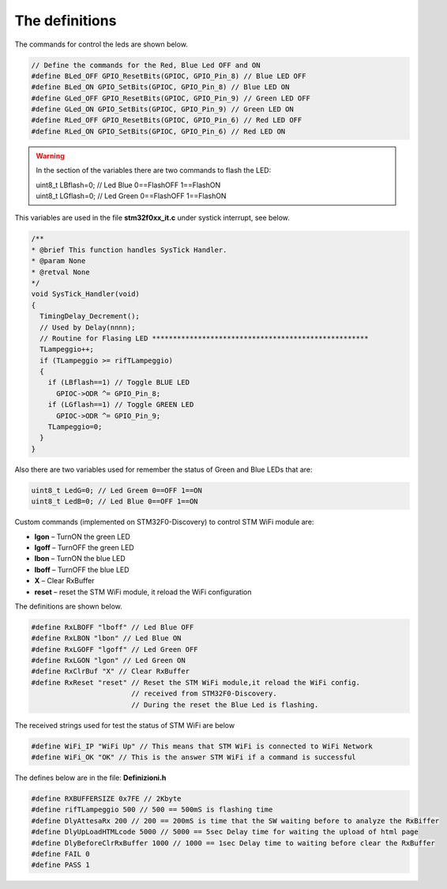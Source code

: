 
The definitions
===============


The commands for control the leds are shown below.

.. code::

 // Define the commands for the Red, Blue Led OFF and ON
 #define BLed_OFF GPIO_ResetBits(GPIOC, GPIO_Pin_8) // Blue LED OFF
 #define BLed_ON GPIO_SetBits(GPIOC, GPIO_Pin_8) // Blue LED ON
 #define GLed_OFF GPIO_ResetBits(GPIOC, GPIO_Pin_9) // Green LED OFF
 #define GLed_ON GPIO_SetBits(GPIOC, GPIO_Pin_9) // Green LED ON
 #define RLed_OFF GPIO_ResetBits(GPIOC, GPIO_Pin_6) // Red LED OFF
 #define RLed_ON GPIO_SetBits(GPIOC, GPIO_Pin_6) // Red LED ON

.. warning::

 In the section of the variables there are two commands to flash the LED:
 
 | uint8_t LBflash=0; // Led Blue 0==FlashOFF 1==FlashON
 | uint8_t LGflash=0; // Led Green 0==FlashOFF 1==FlashON

This variables are used in the file **stm32f0xx_it.c** under systick interrupt, see below.

.. code::

 /**
 * @brief This function handles SysTick Handler.
 * @param None
 * @retval None
 */
 void SysTick_Handler(void)
 {
   TimingDelay_Decrement();
   // Used by Delay(nnnn);
   // Routine for Flasing LED ****************************************************
   TLampeggio++;
   if (TLampeggio >= rifTLampeggio)
   {
     if (LBflash==1) // Toggle BLUE LED
       GPIOC->ODR ^= GPIO_Pin_8;
     if (LGflash==1) // Toggle GREEN LED
       GPIOC->ODR ^= GPIO_Pin_9;
     TLampeggio=0;
   }
 }


Also there are two variables used for remember the status of Green and Blue LEDs that are:

.. code::

 uint8_t LedG=0; // Led Greem 0==OFF 1==ON
 uint8_t LedB=0; // Led Blue 0==OFF 1==ON

Custom commands (implemented on STM32F0-Discovery) to control STM WiFi module are:


* **lgon** – TurnON the green LED

* **lgoff** – TurnOFF the green LED

* **lbon** – TurnON the blue LED

* **lboff** – TurnOFF the blue LED

* **X** – Clear RxBuffer

* **reset** – reset the STM WiFi module, it reload the WiFi configuration


The definitions are shown below.

.. code::

 #define RxLBOFF "lboff" // Led Blue OFF
 #define RxLBON "lbon" // Led Blue ON
 #define RxLGOFF "lgoff" // Led Green OFF
 #define RxLGON "lgon" // Led Green ON
 #define RxClrBuf "X" // Clear RxBuffer
 #define RxReset "reset" // Reset the STM WiFi module,it reload the WiFi config.
 			 // received from STM32F0-Discovery.
 			 // During the reset the Blue Led is flashing.

The received strings used for test the status of STM WiFi are below

.. code::

 #define WiFi_IP "WiFi Up" // This means that STM WiFi is connected to WiFi Network
 #define WiFi_OK "OK" // This is the answer STM WiFi if a command is successful

The defines below are in the file: **Definizioni.h**

.. code::

 #define RXBUFFERSIZE 0x7FE // 2Kbyte
 #define rifTLampeggio 500 // 500 == 500mS is flashing time
 #define DlyAttesaRx 200 // 200 == 200mS is time that the SW waiting before to analyze the RxBiffer
 #define DlyUpLoadHTMLcode 5000 // 5000 == 5sec Delay time for waiting the upload of html page
 #define DlyBeforeClrRxBuffer 1000 // 1000 == 1sec Delay time to waiting before clear the RxBuffer
 #define FAIL 0
 #define PASS 1

